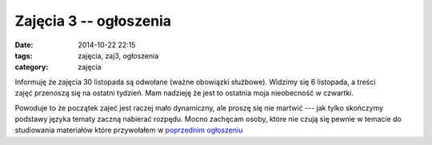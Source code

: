 Zajęcia 3 -- ogłoszenia
=======================

:date: 2014-10-22 22:15
:tags: zajęcia, zaj3, ogłoszenia
:category: zajęcia

Informuję że zajęcia 30 listopada są odwołane (ważne obowiązki służbowe).
Widzimy się 6 listopada, a treści zajęć przenoszą się na ostatni tydzień.
Mam nadzieję że jest to ostatnia moja nieobecność w czwartki.

Powoduje to że początek zajeć jest raczej mało dynamiczny, ale proszę się nie
martwić --- jak tylko skończymy podstawy języka tematy zaczną nabierać rozpędu.
Mocno zachęcam osoby, które nie czują się pewnie w temacie do studiowania
materiałów które przywołałem w `poprzednim ogłoszeniu <{filename}/zaj2.rst>`_


